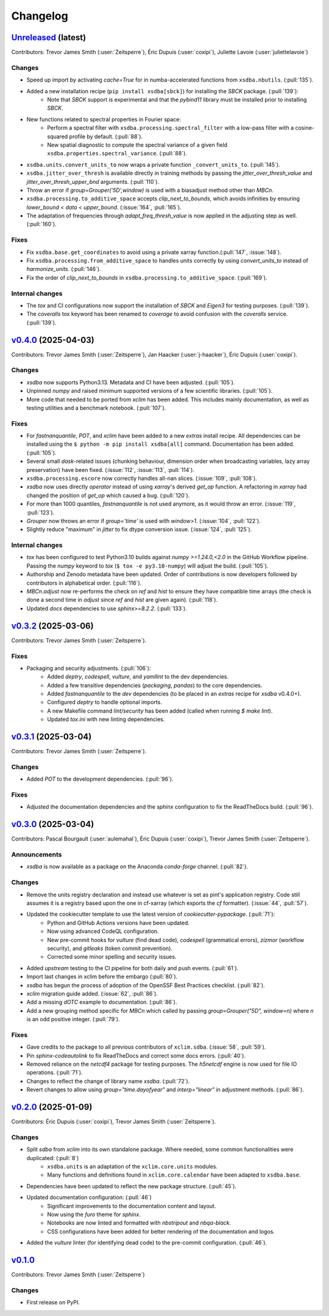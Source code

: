 =========
Changelog
=========

`Unreleased <https://github.com/Ouranosinc/xsdba>`_ (latest)
------------------------------------------------------------

Contributors: Trevor James Smith (:user:`Zeitsperre`), Éric Dupuis (:user:`coxipi`), Juliette Lavoie (:user:`juliettelavoie`)

Changes
^^^^^^^
* Speed up import by activating `cache=True` for in numba-accelerated functions from ``xsdba.nbutils``. (:pull:`135`).
* Added a new installation recipe (``pip install xsdba[sbck]``) for installing the `SBCK` package. (:pull:`139`):
    * Note that `SBCK` support is experimental and that the `pybind11` library must be installed prior to installing `SBCK`.
* New functions related to spectral properties in Fourier space:
    * Perform a spectral filter with ``xsdba.processing.spectral_filter`` with a low-pass filter with a cosine-squared profile by default. (:pull:`88`).
    * New spatial diagnostic to compute the spectral variance of a given field ``xsdba.properties.spectral_variance``. (:pull:`88`).
* ``xsdba.units.convert_units_to`` now wraps a private function ``_convert_units_to``. (:pull:`145`).
* ``xsdba.jitter_over_thresh`` is available directly in training methods by passing the `jitter_over_thresh_value` and `jitter_over_thresh_upper_bnd`  arguments. (:pull:`110`).
* Throw an error if `group=Grouper('5D',window)` is used with a biasadjust method other than `MBCn`.
* ``xsdba.processing.to_additive_space`` accepts `clip_next_to_bounds`, which avoids infinities by ensuring `lower_bound < data < upper_bound`. (:issue:`164`, :pull:`165`).
* The adaptation of frequencies through `adapt_freq_thresh_value` is now applied in the adjusting step as well. (:pull:`160`).

Fixes
^^^^^
* Fix ``xsdba.base.get_coordinates`` to avoid using a private xarray function.(:pull:`147`, :issue:`148`).
* Fix ``xsdba.processing.from_additive_space`` to handles units correctly by using `convert_units_to` instead of `harmonize_units`. (:pull:`146`).
* Fix the order of `clip_next_to_bounds` in ``xsdba.processing.to_additive_space``. (:pull:`169`).

Internal changes
^^^^^^^^^^^^^^^^
* The `tox` and CI configurations now support the installation of `SBCK` and `Eigen3` for testing purposes. (:pull:`139`).
* The `coveralls` tox keyword has been renamed to `coverage` to avoid confusion with the `coveralls` service. (:pull:`139`).

.. _changes_0.4.0:

`v0.4.0 <https://github.com/Ouranosinc/xsdba/tree/0.4.0>`_ (2025-04-03)
-----------------------------------------------------------------------

Contributors: Trevor James Smith (:user:`Zeitsperre`), Jan Haacker (:user:`j-haacker`), Éric Dupuis (:user:`coxipi`).

Changes
^^^^^^^
* `xsdba` now supports Python3.13. Metadata and CI have been adjusted. (:pull:`105`).
* Unpinned `numpy` and raised minimum supported versions of a few scientific libraries. (:pull:`105`).
* More code that needed to be ported from `xclim` has been added. This includes mainly documentation, as well as testing utilities and a benchmark notebook. (:pull:`107`).

Fixes
^^^^^
* For `fastnanquantile`, `POT`, and `xclim` have been added to a new `extras` install recipe. All dependencies can be installed using the ``$ python -m pip install xsdba[all]`` command. Documentation has been added. (:pull:`105`).
* Several small `dask`-related issues (chunking behaviour, dimension order when broadcasting variables, lazy array preservation) have been fixed. (:issue:`112`, :issue:`113`, :pull:`114`).
* ``xsdba.processing.escore`` now correctly handles all-nan slices. (:issue:`109`, :pull:`108`).
* `xsdba` now uses directly `operator` instead of using `xarray`'s derived `get_op` function. A refactoring in `xarray` had changed the position of `get_op` which caused a bug. (:pull:`120`).
* For more than 1000 quantiles, `fastnanquantile` is not used anymore, as it would throw an error. (:issue:`119`, :pull:`123`).
* `Grouper` now throws an error if `group='time'` is used  with `window>1`. (:issue:`104`, :pull:`122`).
* Slightly reduce "maximum" in `jitter` to fix dtype conversion issue. (:issue:`124`, :pull:`125`).

Internal changes
^^^^^^^^^^^^^^^^
* `tox` has been configured to test Python3.10 builds against `numpy >=1.24.0,<2.0` in the GitHub Workflow pipeline. Passing the `numpy` keyword to `tox` (``$ tox -e py3.10-numpy``) will adjust the build. (:pull:`105`).
* Authorship and Zenodo metadata have been updated. Order of contributions is now developers followed by contributors in alphabetical order. (:pull:`116`).
* `MBCn.adjust` now re-performs the check on `ref` and `hist` to ensure they have compatible time arrays (the check is done a second time in `adjust` since `ref` and `hist` are given again). (:pull:`118`).
* Updated `docs` dependencies to use `sphinx>=8.2.2`. (:pull:`133`).

.. _changes_0.3.2:

`v0.3.2 <https://github.com/Ouranosinc/xsdba/tree/0.3.2>`_ (2025-03-06)
-----------------------------------------------------------------------

Contributors: Trevor James Smith (:user:`Zeitsperre`).

Fixes
^^^^^
* Packaging and security adjustments. (:pull:`106`):
    * Added `deptry`, `codespell`, `vulture`, and `yamllint` to the dev dependencies.
    * Added a few transitive dependencies (`packaging`, `pandas`) to the core dependencies.
    * Added `fastnanquantile` to the `dev` dependencies (to be placed in an `extras` recipe for `xsdba` v0.4.0+).
    * Configured `deptry` to handle optional imports.
    * A new Makefile command `lint/security` has been added (called when running `$ make lint`).
    * Updated `tox.ini` with new linting dependencies.

.. _changes_0.3.1:

`v0.3.1 <https://github.com/Ouranosinc/xsdba/tree/0.3.1>`_ (2025-03-04)
-----------------------------------------------------------------------

Contributors: Trevor James Smith (:user:`Zeitsperre`).

Changes
^^^^^^^
* Added `POT` to the development dependencies. (:pull:`96`).

Fixes
^^^^^
* Adjusted the documentation dependencies and the `sphinx` configuration to fix the ReadTheDocs build. (:pull:`96`).

.. _changes_0.3.0:

`v0.3.0 <https://github.com/Ouranosinc/xsdba/tree/0.3.0>`_ (2025-03-04)
-----------------------------------------------------------------------

Contributors: Pascal Bourgault (:user:`aulemahal`), Éric Dupuis (:user:`coxipi`), Trevor James Smith (:user:`Zeitsperre`).

Announcements
^^^^^^^^^^^^^
* `xsdba` is now available as a package on the Anaconda `conda-forge` channel. (:pull:`82`).

Changes
^^^^^^^
* Remove the units registry declaration and instead use whatever is set as pint's application registry.
  Code still assumes it is a registry based upon the one in cf-xarray (which exports the `cf` formatter). (:issue:`44`, :pull:`57`).
* Updated the cookiecutter template to use the latest version of `cookiecutter-pypackage`. (:pull:`71`):
    * Python and GitHub Actions versions have been updated.
    * Now using advanced CodeQL configuration.
    * New pre-commit hooks for `vulture` (find dead code), `codespell` (grammatical errors), `zizmor` (workflow security), and `gitleaks` (token commit prevention).
    * Corrected some minor spelling and security issues.
* Added `upstream` testing to the CI pipeline for both daily and push events. (:pull:`61`).
* Import last changes in xclim before the embargo (:pull:`80`).
* `xsdba` has begun the process of adoption of the OpenSSF Best Practices checklist. (:pull:`82`).
* `xclim` migration guide added. (:issue:`62`, :pull:`86`).
* Add a missing `dOTC` example to documentation. (:pull:`86`).
* Add a new grouping method specific for `MBCn` which called by passing `group=Grouper("5D", window=n)` where `n` is an odd positive integer. (:pull:`79`).

Fixes
^^^^^
* Gave credits to the package to all previous contributors of ``xclim.sdba``. (:issue:`58`, :pull:`59`).
* Pin `sphinx-codeautolink` to fix ReadTheDocs and correct some docs errors. (:pull:`40`).
* Removed reliance on the `netcdf4` package for testing purposes. The `h5netcdf` engine is now used for file IO operations. (:pull:`71`).
* Changes to reflect the change of library name `xsdba`. (:pull:`72`).
* Revert changes to allow using `group="time.dayofyear"` and `interp="linear"` in adjustment methods. (:pull:`86`).

.. _changes_0.2.0:

`v0.2.0 <https://github.com/Ouranosinc/xsdba/tree/0.2.0>`_ (2025-01-09)
-----------------------------------------------------------------------

Contributors: Éric Dupuis (:user:`coxipi`), Trevor James Smith (:user:`Zeitsperre`).

Changes
^^^^^^^
* Split `sdba` from `xclim` into its own standalone package. Where needed, some common functionalities were duplicated: (:pull:`8`)
    * ``xsdba.units`` is an adaptation of the ``xclim.core.units`` modules.
    * Many functions and definitions found in ``xclim.core.calendar`` have been adapted to ``xsdba.base``.
* Dependencies have been updated to reflect the new package structure. (:pull:`45`).
* Updated documentation configuration: (:pull:`46`)
    * Significant improvements to the documentation content and layout.
    * Now using the `furo` theme for `sphinx`.
    * Notebooks are now linted and formatted with `nbstripout` and `nbqa-black`.
    * CSS configurations have been added for better rendering of the documentation and logos.
* Added the `vulture` linter (for identifying dead code) to the pre-commit configuration. (:pull:`46`).

.. _changes_0.1.0:

`v0.1.0 <https://github.com/Ouranosinc/xsdba/tree/0.1.0>`_
----------------------------------------------------------

Contributors: Trevor James Smith (:user:`Zeitsperre`)

Changes
^^^^^^^
* First release on PyPI.
